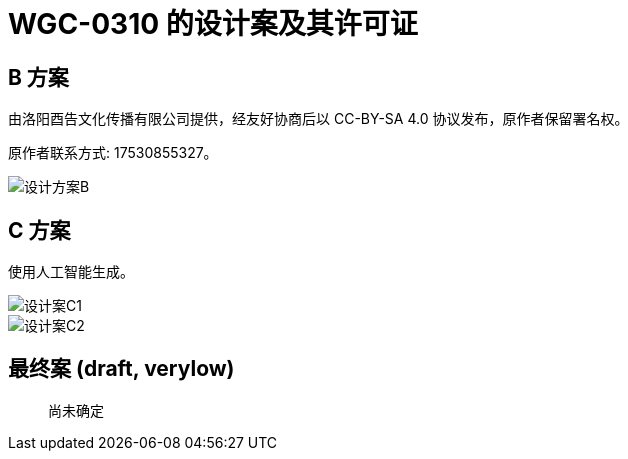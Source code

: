 = WGC-0310 的设计案及其许可证

== B 方案

由洛阳酉告文化传播有限公司提供，经友好协商后以 CC-BY-SA 4.0 协议发布，原作者保留署名权。

原作者联系方式: 17530855327。

image::设计方案B.png[]

== C 方案

使用人工智能生成。

image::设计案C1.jpg[]

image::设计案C2.jpg[]

== 最终案 (draft, verylow)

[quote]
____
尚未确定
____
